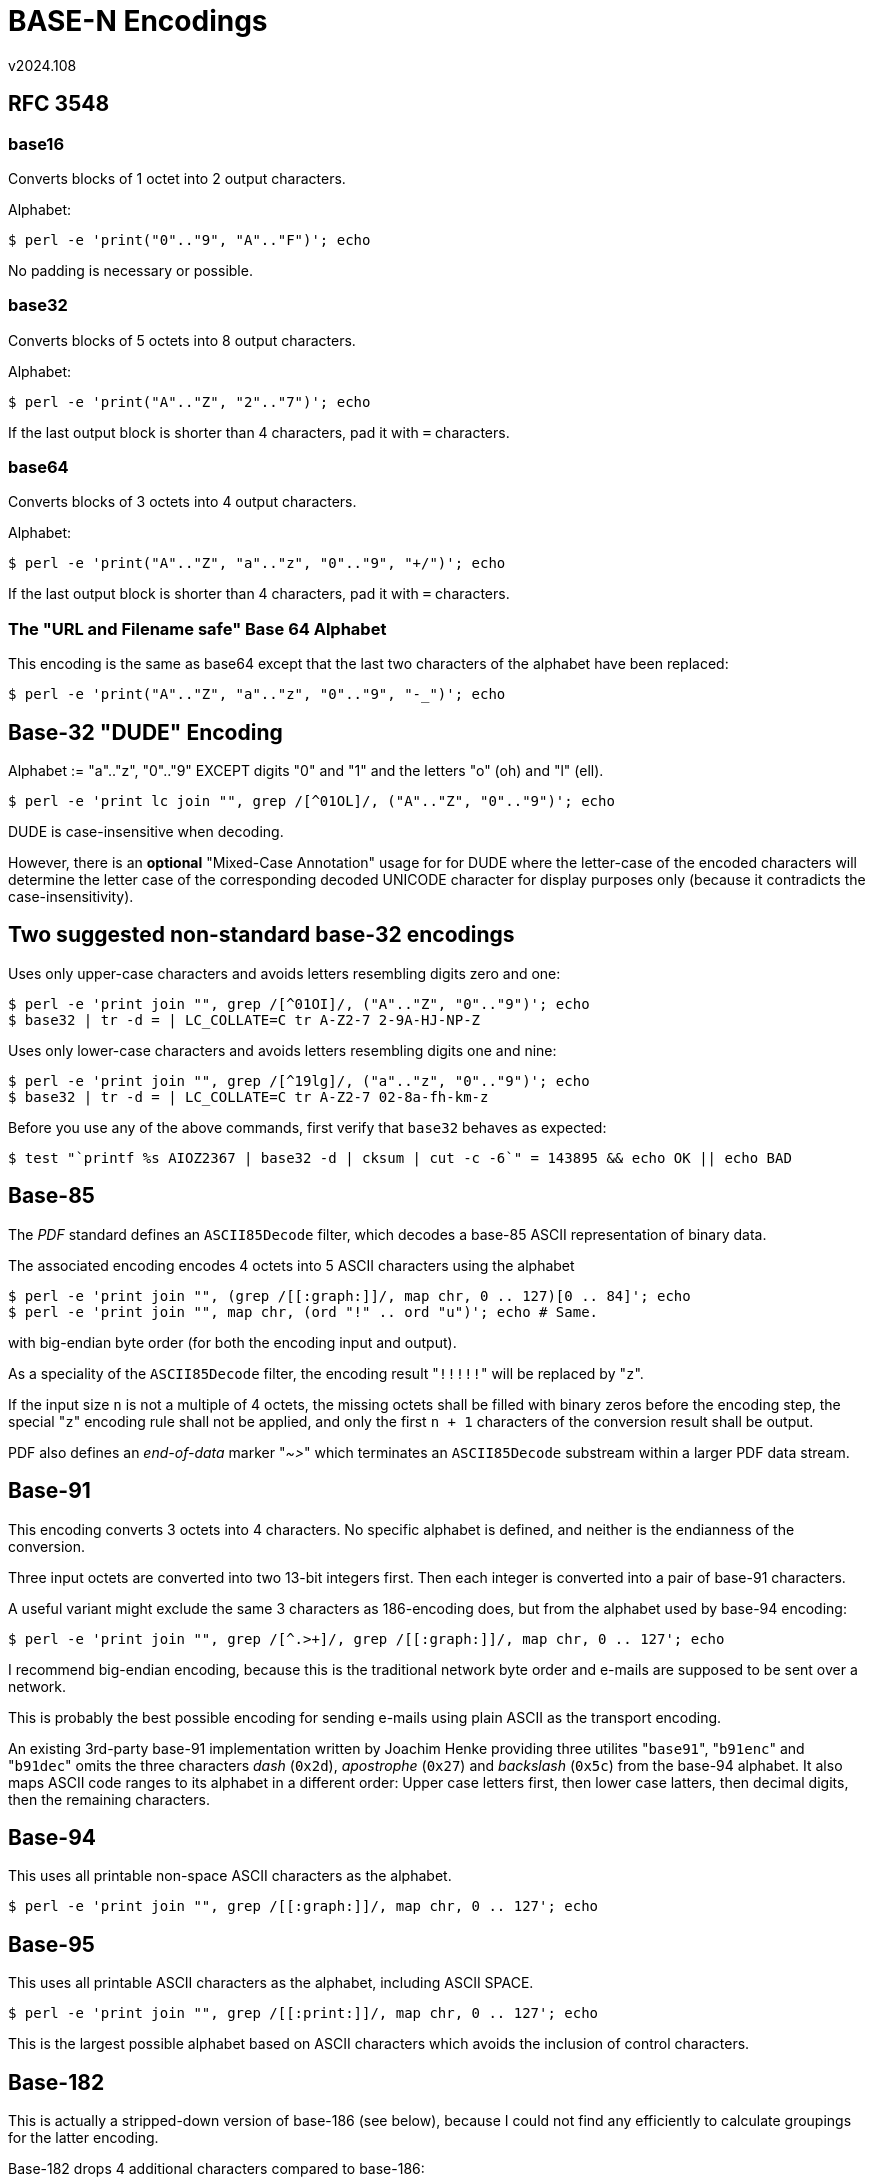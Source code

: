 ﻿BASE-N Encodings
================
v2024.108


RFC 3548
--------

base16
~~~~~~

Converts blocks of 1 octet into 2 output characters.

Alphabet:

----
$ perl -e 'print("0".."9", "A".."F")'; echo
----

No padding is necessary or possible.


base32
~~~~~~

Converts blocks of 5 octets into 8 output characters.

Alphabet:

----
$ perl -e 'print("A".."Z", "2".."7")'; echo
----

If the last output block is shorter than 4 characters, pad it with `=` characters.


base64
~~~~~~

Converts blocks of 3 octets into 4 output characters.

Alphabet:

----
$ perl -e 'print("A".."Z", "a".."z", "0".."9", "+/")'; echo
----

If the last output block is shorter than 4 characters, pad it with `=` characters.


The "URL and Filename safe" Base 64 Alphabet
~~~~~~~~~~~~~~~~~~~~~~~~~~~~~~~~~~~~~~~~~~~~

This encoding is the same as base64 except that the last two characters of the alphabet have been replaced:

----
$ perl -e 'print("A".."Z", "a".."z", "0".."9", "-_")'; echo
----


Base-32 "DUDE" Encoding
-----------------------

Alphabet := "a".."z", "0".."9" EXCEPT digits "0" and "1" and the letters "o" (oh) and "l" (ell).

----
$ perl -e 'print lc join "", grep /[^01OL]/, ("A".."Z", "0".."9")'; echo
----

DUDE is case-insensitive when decoding.

However, there is an *optional* "Mixed-Case Annotation" usage for for DUDE where the letter-case of the encoded characters will determine the letter case of the corresponding decoded UNICODE character for display purposes only (because it contradicts the case-insensitivity).


Two suggested non-standard base-32 encodings
--------------------------------------------

Uses only upper-case characters and avoids letters resembling digits zero and one:

----
$ perl -e 'print join "", grep /[^01OI]/, ("A".."Z", "0".."9")'; echo
$ base32 | tr -d = | LC_COLLATE=C tr A-Z2-7 2-9A-HJ-NP-Z
----

Uses only lower-case characters and avoids letters resembling digits one and nine:

----
$ perl -e 'print join "", grep /[^19lg]/, ("a".."z", "0".."9")'; echo
$ base32 | tr -d = | LC_COLLATE=C tr A-Z2-7 02-8a-fh-km-z
----

Before you use any of the above commands, first verify that `base32` behaves as expected:

----
$ test "`printf %s AIOZ2367 | base32 -d | cksum | cut -c -6`" = 143895 && echo OK || echo BAD
----


Base-85
-------

The 'PDF' standard defines an `ASCII85Decode` filter, which decodes a base-85 ASCII representation of binary data.

The associated encoding encodes 4 octets into 5 ASCII characters using the alphabet

----
$ perl -e 'print join "", (grep /[[:graph:]]/, map chr, 0 .. 127)[0 .. 84]'; echo
$ perl -e 'print join "", map chr, (ord "!" .. ord "u")'; echo # Same.
----

with big-endian byte order (for both the encoding input and output).

As a speciality of the `ASCII85Decode` filter, the encoding result "`!!!!!`" will be replaced by "`z`".

If the input size `n` is not a multiple of 4 octets, the missing octets shall be filled with binary zeros before the encoding step, the special "`z`" encoding rule shall not be applied, and only the first `n + 1` characters of the conversion result shall be output.

PDF also defines an 'end-of-data' marker "'~>'" which terminates an `ASCII85Decode` substream within a larger PDF data stream.


Base-91
-------

This encoding converts 3 octets into 4 characters. No specific alphabet is defined, and neither is the endianness of the conversion.

Three input octets are converted into two 13-bit integers first. Then each integer is converted into a pair of base-91 characters.

A useful variant might exclude the same 3 characters as 186-encoding does, but from the alphabet used by base-94 encoding:

----
$ perl -e 'print join "", grep /[^.>+]/, grep /[[:graph:]]/, map chr, 0 .. 127'; echo
----

I recommend big-endian encoding, because this is the traditional network byte order and e-mails are supposed to be sent over a network.

This is probably the best possible encoding for sending e-mails using plain ASCII as the transport encoding.

An existing 3rd-party base-91 implementation written by Joachim Henke providing three utilites "`base91`", "`b91enc`" and "`b91dec`" omits the three characters 'dash' (`0x2d`), 'apostrophe' (`0x27`) and 'backslash' (`0x5c`) from the base-94 alphabet. It also maps ASCII code ranges to its alphabet in a different order: Upper case letters first, then lower case latters, then decimal digits, then the remaining characters.


Base-94
-------

This uses all printable non-space ASCII characters as the alphabet.

----
$ perl -e 'print join "", grep /[[:graph:]]/, map chr, 0 .. 127'; echo
----


Base-95
-------

This uses all printable ASCII characters as the alphabet, including ASCII SPACE.

----
$ perl -e 'print join "", grep /[[:print:]]/, map chr, 0 .. 127'; echo
----

This is the largest possible alphabet based on ASCII characters which avoids the inclusion of control characters.


Base-182
--------

This is actually a stripped-down version of base-186 (see below), because I could not find any efficiently to calculate groupings for the latter encoding.

Base-182 drops 4 additional characters compared to base-186:

* "`_`" (underscore) because it is hard to see in some fonts
* "`\`" (backslash) because it is used as an escape character in some contexts
* "+`+" (backquote) because it is a combining character on some keyboard layouts
* "`¸`" ('LATIN1' character "`\270`") because it looks like a flyspeck

----
$ perl -e 'binmode stdout; print join("", grep /[^>+.\x7f_\\`\270]/, map chr, grep {($_ & 0x7f) > 0x20} 0 .. 255), "\n"' | iconv -f LATIN1
----

There are several interesting groupings possible with base-182:

* Encode 15 bit into 2 base-182 characters - requires only 16-bit arithmetic
* Encode 30 bit into 4 base-182 characters - requires only 32-bit arithmetic
* Encode 45 bit into 6 base-182 characters
* Encode 60 bit into 8 base-182 characters - 64-bit arithmetic is sufficient

The 45-bit case is probably pointless because it requires 64-bit arithmetic, too, but is less efficient than the 60-bit case.

The encoding efficiency of the 15 and 30 bit cases is the same, but the 30-bit case requires fewer divisions and will be faster on 32-bit machines.

A problem when sending such a text as e-mail, however, is the MIME "Content-Transfer-Encoding: quoted-printable" which will recode LATIN1 into 7 bit, losing all the advantages of the base-182 encoding. Unless a MUA can be configured to disable "quoted-printable" encoding, base-182 will be pretty useless when sending new e-mails.


Base-186
--------

This uses all printable characters from the 'LATIN1' ('ISO-8859-1') character set, except for 3 the characters which might cause trouble in plaintext e-mails:

* "`>`" may be displayed as quoted text within an e-mail.
* "`.`" on a single line marks the end of an e-mail and would need to be quoted.
* "`+++`" is used as an escape command by many modems using the AT command set.

----
$ perl -e 'binmode stdout; print join("", grep /[^>+.\x7f]/, map chr, grep {($_ & 0x7f) > 0x20} 0 .. 255), "\n"' | iconv -f LATIN1
----

E-mails using this encoding need to be sent in 'MIME'-Format over 8-bit clean connections, specifying 'ISO-8859-1' as the character set.

The only useful grouping would encode 98 bit into 13 base-187 characters. Unfortunately, 98-bit arithmetic is quite slow.
